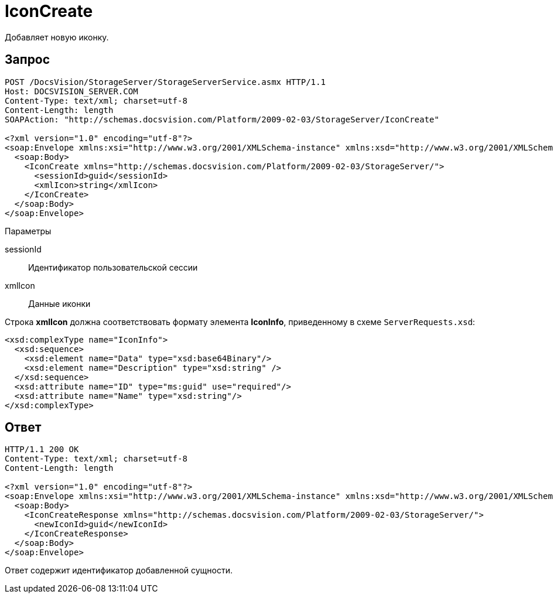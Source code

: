 = IconCreate

Добавляет новую иконку.

== Запрос

[source,pre,codeblock]
----
POST /DocsVision/StorageServer/StorageServerService.asmx HTTP/1.1
Host: DOCSVISION_SERVER.COM
Content-Type: text/xml; charset=utf-8
Content-Length: length
SOAPAction: "http://schemas.docsvision.com/Platform/2009-02-03/StorageServer/IconCreate"

<?xml version="1.0" encoding="utf-8"?>
<soap:Envelope xmlns:xsi="http://www.w3.org/2001/XMLSchema-instance" xmlns:xsd="http://www.w3.org/2001/XMLSchema" xmlns:soap="http://schemas.xmlsoap.org/soap/envelope/">
  <soap:Body>
    <IconCreate xmlns="http://schemas.docsvision.com/Platform/2009-02-03/StorageServer/">
      <sessionId>guid</sessionId>
      <xmlIcon>string</xmlIcon>
    </IconCreate>
  </soap:Body>
</soap:Envelope>
----

Параметры

sessionId::
Идентификатор пользовательской сессии
xmlIcon::
Данные иконки

Строка *xmlIcon* должна соответствовать формату элемента *IconInfo*, приведенному в схеме `ServerRequests.xsd`:

[source,pre,codeblock]
----
<xsd:complexType name="IconInfo">
  <xsd:sequence>
    <xsd:element name="Data" type="xsd:base64Binary"/>
    <xsd:element name="Description" type="xsd:string" />
  </xsd:sequence>
  <xsd:attribute name="ID" type="ms:guid" use="required"/>
  <xsd:attribute name="Name" type="xsd:string"/>
</xsd:complexType> 
----

== Ответ

[source,pre,codeblock]
----
HTTP/1.1 200 OK
Content-Type: text/xml; charset=utf-8
Content-Length: length

<?xml version="1.0" encoding="utf-8"?>
<soap:Envelope xmlns:xsi="http://www.w3.org/2001/XMLSchema-instance" xmlns:xsd="http://www.w3.org/2001/XMLSchema" xmlns:soap="http://schemas.xmlsoap.org/soap/envelope/">
  <soap:Body>
    <IconCreateResponse xmlns="http://schemas.docsvision.com/Platform/2009-02-03/StorageServer/">
      <newIconId>guid</newIconId>
    </IconCreateResponse>
  </soap:Body>
</soap:Envelope>
----

Ответ содержит идентификатор добавленной сущности.
